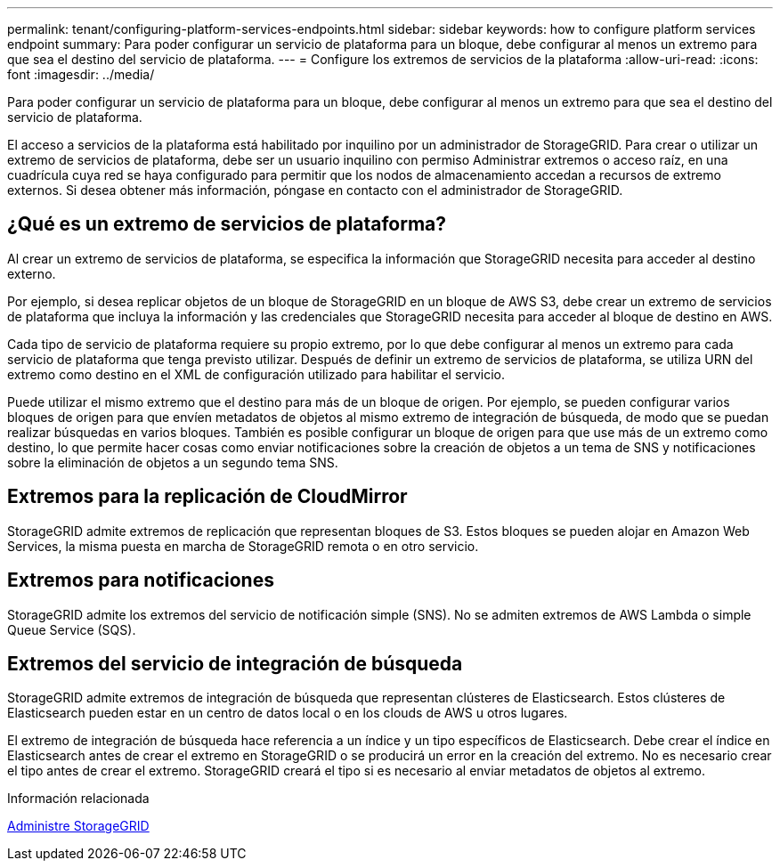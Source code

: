 ---
permalink: tenant/configuring-platform-services-endpoints.html 
sidebar: sidebar 
keywords: how to configure platform services endpoint 
summary: Para poder configurar un servicio de plataforma para un bloque, debe configurar al menos un extremo para que sea el destino del servicio de plataforma. 
---
= Configure los extremos de servicios de la plataforma
:allow-uri-read: 
:icons: font
:imagesdir: ../media/


[role="lead"]
Para poder configurar un servicio de plataforma para un bloque, debe configurar al menos un extremo para que sea el destino del servicio de plataforma.

El acceso a servicios de la plataforma está habilitado por inquilino por un administrador de StorageGRID. Para crear o utilizar un extremo de servicios de plataforma, debe ser un usuario inquilino con permiso Administrar extremos o acceso raíz, en una cuadrícula cuya red se haya configurado para permitir que los nodos de almacenamiento accedan a recursos de extremo externos. Si desea obtener más información, póngase en contacto con el administrador de StorageGRID.



== ¿Qué es un extremo de servicios de plataforma?

Al crear un extremo de servicios de plataforma, se especifica la información que StorageGRID necesita para acceder al destino externo.

Por ejemplo, si desea replicar objetos de un bloque de StorageGRID en un bloque de AWS S3, debe crear un extremo de servicios de plataforma que incluya la información y las credenciales que StorageGRID necesita para acceder al bloque de destino en AWS.

Cada tipo de servicio de plataforma requiere su propio extremo, por lo que debe configurar al menos un extremo para cada servicio de plataforma que tenga previsto utilizar. Después de definir un extremo de servicios de plataforma, se utiliza URN del extremo como destino en el XML de configuración utilizado para habilitar el servicio.

Puede utilizar el mismo extremo que el destino para más de un bloque de origen. Por ejemplo, se pueden configurar varios bloques de origen para que envíen metadatos de objetos al mismo extremo de integración de búsqueda, de modo que se puedan realizar búsquedas en varios bloques. También es posible configurar un bloque de origen para que use más de un extremo como destino, lo que permite hacer cosas como enviar notificaciones sobre la creación de objetos a un tema de SNS y notificaciones sobre la eliminación de objetos a un segundo tema SNS.



== Extremos para la replicación de CloudMirror

StorageGRID admite extremos de replicación que representan bloques de S3. Estos bloques se pueden alojar en Amazon Web Services, la misma puesta en marcha de StorageGRID remota o en otro servicio.



== Extremos para notificaciones

StorageGRID admite los extremos del servicio de notificación simple (SNS). No se admiten extremos de AWS Lambda o simple Queue Service (SQS).



== Extremos del servicio de integración de búsqueda

StorageGRID admite extremos de integración de búsqueda que representan clústeres de Elasticsearch. Estos clústeres de Elasticsearch pueden estar en un centro de datos local o en los clouds de AWS u otros lugares.

El extremo de integración de búsqueda hace referencia a un índice y un tipo específicos de Elasticsearch. Debe crear el índice en Elasticsearch antes de crear el extremo en StorageGRID o se producirá un error en la creación del extremo. No es necesario crear el tipo antes de crear el extremo. StorageGRID creará el tipo si es necesario al enviar metadatos de objetos al extremo.

.Información relacionada
xref:../admin/index.adoc[Administre StorageGRID]
